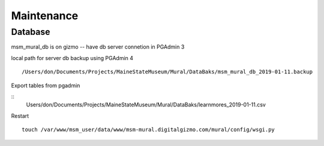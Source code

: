 Maintenance
=============


Database
---------

msm_mural_db is on gizmo -- have db server connetion in PGAdmin 3

local path for server db backup using PGAdmin 4
:: 
	/Users/don/Documents/Projects/MaineStateMuseum/Mural/DataBaks/msm_mural_db_2019-01-11.backup

Export tables from pgadmin

::
	Users/don/Documents/Projects/MaineStateMuseum/Mural/DataBaks/learnmores_2019-01-11.csv

Restart
::
	touch /var/www/msm_user/data/www/msm-mural.digitalgizmo.com/mural/config/wsgi.py
